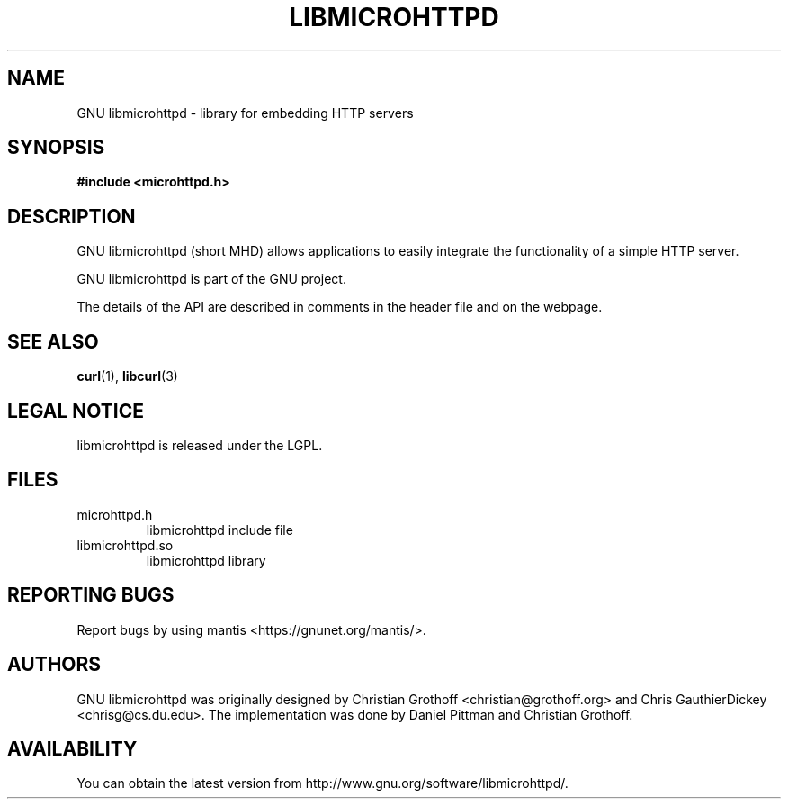 .TH LIBMICROHTTPD "3" "11 Apr 2008" "libmicrohttpd"
.SH "NAME"
GNU libmicrohttpd \- library for embedding HTTP servers
.SH "SYNOPSIS"

\fB#include <microhttpd.h>

.SH "DESCRIPTION"
.P
GNU libmicrohttpd (short MHD) allows applications to easily integrate the functionality of a simple HTTP server.
.P
GNU libmicrohttpd is part of the GNU project.
.P
The details of the API are described in comments in the header file and on the webpage.

.P
.SH "SEE ALSO"
\fBcurl\fP(1), \fBlibcurl\fP(3)

.SH "LEGAL NOTICE"
libmicrohttpd is released under the LGPL.

.SH "FILES"
.TP
microhttpd.h
libmicrohttpd include file
.TP
libmicrohttpd.so
libmicrohttpd library

.SH "REPORTING BUGS"
Report bugs by using mantis <https://gnunet.org/mantis/>.

.SH "AUTHORS"
GNU libmicrohttpd was originally designed by Christian Grothoff <christian@grothoff.org> and Chris GauthierDickey <chrisg@cs.du.edu>.  The implementation was done by Daniel Pittman and Christian Grothoff.

.SH "AVAILABILITY"
You can obtain the latest version from http://www.gnu.org/software/libmicrohttpd/.
